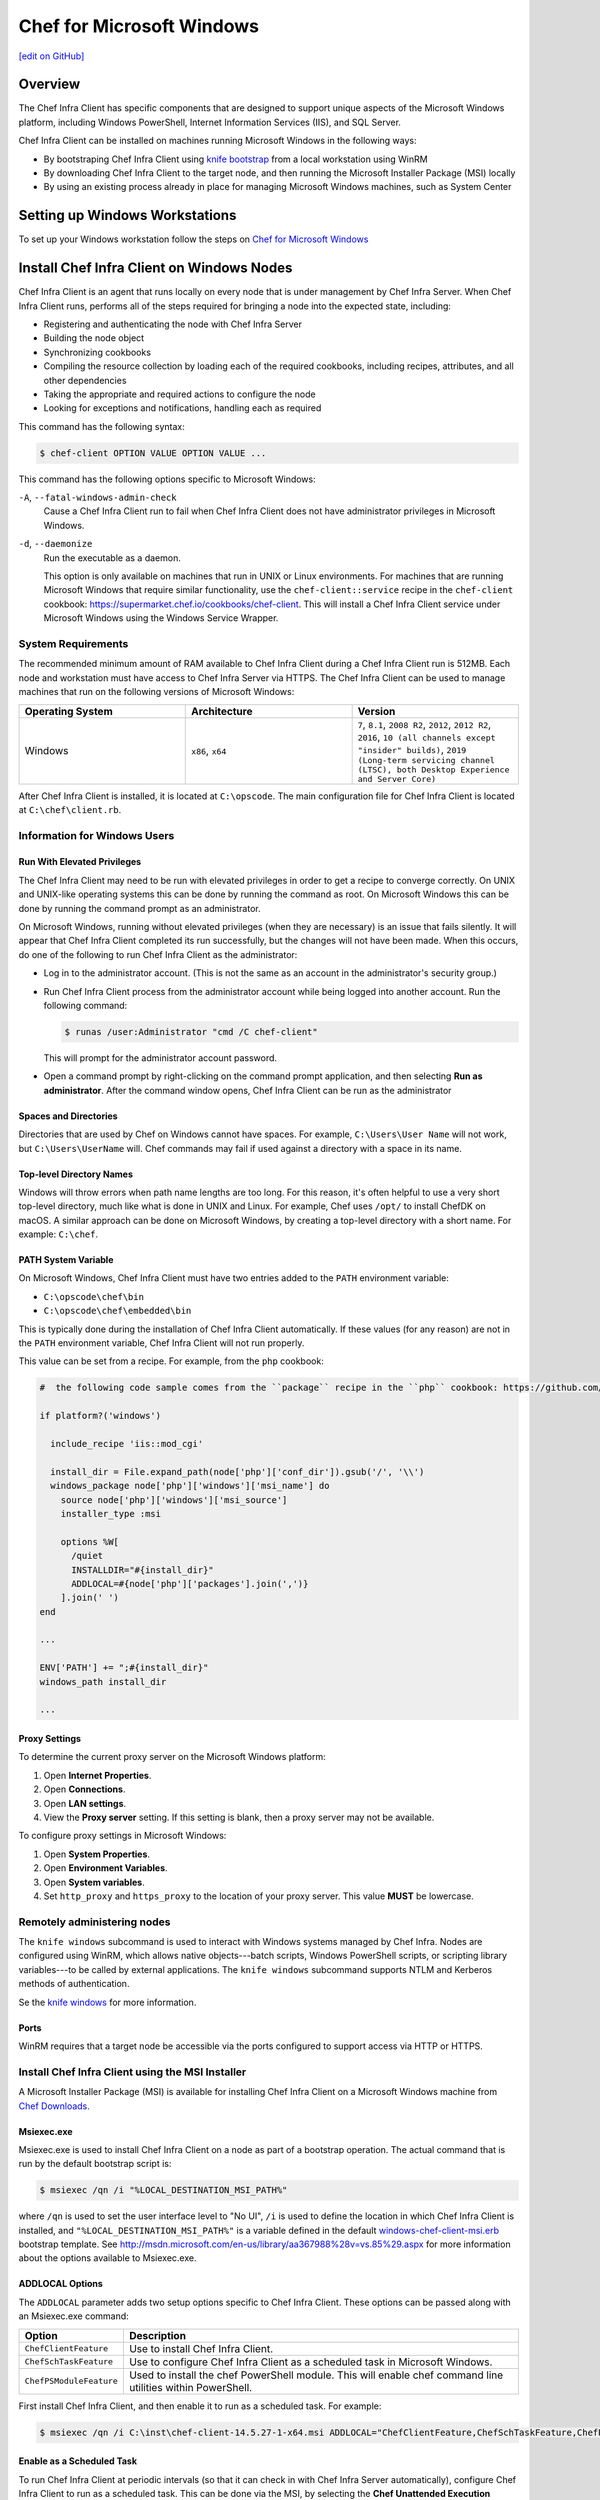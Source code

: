 =====================================================
Chef for Microsoft Windows
=====================================================
`[edit on GitHub] <https://github.com/chef/chef-web-docs/blob/master/chef_master/source/windows.rst>`__

Overview
=======================================================
The Chef Infra Client has specific components that are designed to support unique aspects of the Microsoft Windows platform, including Windows PowerShell, Internet Information Services (IIS), and SQL Server.

.. tag windows_install_overview

Chef Infra Client can be installed on machines running Microsoft Windows in the following ways:

* By bootstraping Chef Infra Client using `knife bootstrap </knife_bootstrap.html>`__ from a local workstation using WinRM
* By downloading Chef Infra Client to the target node, and then running the Microsoft Installer Package (MSI) locally
* By using an existing process already in place for managing Microsoft Windows machines, such as System Center

.. end_tag

Setting up Windows Workstations
=======================================================
To set up your Windows workstation follow the steps on `Chef for Microsoft Windows </dk_windows.html>`__

Install Chef Infra Client on Windows Nodes
=======================================================

.. tag chef_client_summary

Chef Infra Client is an agent that runs locally on every node that is under management by Chef Infra Server. When Chef Infra Client runs, performs all of the steps required for bringing a node into the expected state, including:

* Registering and authenticating the node with Chef Infra Server
* Building the node object
* Synchronizing cookbooks
* Compiling the resource collection by loading each of the required cookbooks, including recipes, attributes, and all other dependencies
* Taking the appropriate and required actions to configure the node
* Looking for exceptions and notifications, handling each as required

.. end_tag

This command has the following syntax:

.. code-block:: bash

   $ chef-client OPTION VALUE OPTION VALUE ...

This command has the following options specific to Microsoft Windows:

``-A``, ``--fatal-windows-admin-check``
   Cause a Chef Infra Client run to fail when Chef Infra Client does not have administrator privileges in Microsoft Windows.

``-d``, ``--daemonize``
   Run the executable as a daemon.

   This option is only available on machines that run in UNIX or Linux environments. For machines that are running Microsoft Windows that require similar functionality, use the ``chef-client::service`` recipe in the ``chef-client`` cookbook: https://supermarket.chef.io/cookbooks/chef-client. This will install a Chef Infra Client service under Microsoft Windows using the Windows Service Wrapper.

System Requirements
-----------------------------------------------------

The recommended minimum amount of RAM available to Chef Infra Client during a Chef Infra Client run is 512MB. Each node and workstation must have access to Chef Infra Server via HTTPS. The Chef Infra Client can be used to manage machines that run on the following versions of Microsoft Windows:

.. list-table::
   :widths: 200 200 200
   :header-rows: 1

   * - Operating System
     - Architecture
     - Version
   * - Windows
     - ``x86``, ``x64``
     - ``7``, ``8.1``, ``2008 R2``, ``2012``, ``2012 R2``, ``2016``, ``10 (all channels except "insider" builds)``, ``2019 (Long-term servicing channel (LTSC), both Desktop Experience and Server Core)``

After Chef Infra Client is installed, it is located at ``C:\opscode``. The main configuration file for Chef Infra Client is located at ``C:\chef\client.rb``.

Information for Windows Users
----------------------------------------------------

Run With Elevated Privileges
+++++++++++++++++++++++++++++++++++++++++++++++++++++
.. tag ctl_chef_client_elevated_privileges

The Chef Infra Client may need to be run with elevated privileges in order to get a recipe to converge correctly. On UNIX and UNIX-like operating systems this can be done by running the command as root. On Microsoft Windows this can be done by running the command prompt as an administrator.

.. end_tag

.. tag ctl_chef_client_elevated_privileges_windows

On Microsoft Windows, running without elevated privileges (when they are necessary) is an issue that fails silently. It will appear that Chef Infra Client completed its run successfully, but the changes will not have been made. When this occurs, do one of the following to run Chef Infra Client as the administrator:

* Log in to the administrator account. (This is not the same as an account in the administrator's security group.)

* Run Chef Infra Client process from the administrator account while being logged into another account. Run the following command:

  .. code-block:: bash

     $ runas /user:Administrator "cmd /C chef-client"

  This will prompt for the administrator account password.

* Open a command prompt by right-clicking on the command prompt application, and then selecting **Run as administrator**. After the command window opens, Chef Infra Client can be run as the administrator

.. end_tag

Spaces and Directories
+++++++++++++++++++++++++++++++++++++++++++++++++++++
.. tag windows_spaces_and_directories

Directories that are used by Chef on Windows cannot have spaces. For example, ``C:\Users\User Name`` will not work, but ``C:\Users\UserName`` will. Chef commands may fail if used against a directory with a space in its name.

.. end_tag

Top-level Directory Names
+++++++++++++++++++++++++++++++++++++++++++++++++++++
.. tag windows_top_level_directory_names

Windows will throw errors when path name lengths are too long. For this reason, it's often helpful to use a very short top-level directory, much like what is done in UNIX and Linux. For example, Chef uses ``/opt/`` to install ChefDK on macOS. A similar approach can be done on Microsoft Windows, by creating a top-level directory with a short name. For example: ``C:\chef``.

.. end_tag

PATH System Variable
+++++++++++++++++++++++++++++++++++++++++++++++++++++
.. tag windows_environment_variable_path

On Microsoft Windows, Chef Infra Client must have two entries added to the ``PATH`` environment variable:

* ``C:\opscode\chef\bin``
* ``C:\opscode\chef\embedded\bin``

This is typically done during the installation of Chef Infra Client automatically. If these values (for any reason) are not in the ``PATH`` environment variable, Chef Infra Client will not run properly.

.. image:: ../../images/includes_windows_environment_variable_path.png

This value can be set from a recipe. For example, from the ``php`` cookbook:

.. code-block:: ruby

   #  the following code sample comes from the ``package`` recipe in the ``php`` cookbook: https://github.com/chef-cookbooks/php

   if platform?('windows')

     include_recipe 'iis::mod_cgi'

     install_dir = File.expand_path(node['php']['conf_dir']).gsub('/', '\\')
     windows_package node['php']['windows']['msi_name'] do
       source node['php']['windows']['msi_source']
       installer_type :msi

       options %W[
         /quiet
         INSTALLDIR="#{install_dir}"
         ADDLOCAL=#{node['php']['packages'].join(',')}
       ].join(' ')
   end

   ...

   ENV['PATH'] += ";#{install_dir}"
   windows_path install_dir

   ...

.. end_tag

Proxy Settings
+++++++++++++++++++++++++++++++++++++++++++++++++++++
.. tag proxy_windows

To determine the current proxy server on the Microsoft Windows platform:

#. Open **Internet Properties**.
#. Open **Connections**.
#. Open **LAN settings**.
#. View the **Proxy server** setting. If this setting is blank, then a proxy server may not be available.

To configure proxy settings in Microsoft Windows:

#. Open **System Properties**.
#. Open **Environment Variables**.
#. Open **System variables**.
#. Set ``http_proxy`` and ``https_proxy`` to the location of your proxy server. This value **MUST** be lowercase.

.. end_tag

Remotely administering nodes
-----------------------------------------------------
.. tag knife_windows_summary

The ``knife windows`` subcommand is used to interact with Windows systems managed by Chef Infra. Nodes are configured using WinRM, which allows native objects---batch scripts, Windows PowerShell scripts, or scripting library variables---to be called by external applications. The ``knife windows`` subcommand supports NTLM and Kerberos methods of authentication.

.. end_tag

Se the `knife windows </knife_windows.html>`__ for more information.

Ports
+++++++++++++++++++++++++++++++++++++++++++++++++++++

.. tag knife_windows_winrm_ports

WinRM requires that a target node be accessible via the ports configured to support access via HTTP or HTTPS.

.. end_tag

Install Chef Infra Client using the MSI Installer
-----------------------------------------------------
A Microsoft Installer Package (MSI) is available for installing Chef Infra Client on a Microsoft Windows machine from `Chef Downloads <https://downloads.chef.io/>`__.

Msiexec.exe
+++++++++++++++++++++++++++++++++++++++++++++++++++++
.. tag windows_msiexec

Msiexec.exe is used to install Chef Infra Client on a node as part of a bootstrap operation. The actual command that is run by the default bootstrap script is:

.. code-block:: bash

   $ msiexec /qn /i "%LOCAL_DESTINATION_MSI_PATH%"

where ``/qn`` is used to set the user interface level to "No UI", ``/i`` is used to define the location in which Chef Infra Client is installed, and ``"%LOCAL_DESTINATION_MSI_PATH%"`` is a variable defined in the default `windows-chef-client-msi.erb <https://github.com/chef/knife-windows/blob/master/lib/chef/knife/bootstrap/windows-chef-client-msi.erb>`_ bootstrap template. See http://msdn.microsoft.com/en-us/library/aa367988%28v=vs.85%29.aspx for more information about the options available to Msiexec.exe.

.. end_tag

ADDLOCAL Options
+++++++++++++++++++++++++++++++++++++++++++++++++++++
.. tag windows_msiexec_addlocal

The ``ADDLOCAL`` parameter adds two setup options specific to Chef Infra Client. These options can be passed along with an Msiexec.exe command:

.. list-table::
   :widths: 60 420
   :header-rows: 1

   * - Option
     - Description
   * - ``ChefClientFeature``
     - Use to install Chef Infra Client.
   * - ``ChefSchTaskFeature``
     - Use to configure Chef Infra Client as a scheduled task in Microsoft Windows.
   * - ``ChefPSModuleFeature``
     - Used to install the chef PowerShell module. This will enable chef command line utilities within PowerShell.

First install Chef Infra Client, and then enable it to run as a scheduled task. For example:

.. code-block:: bash

   $ msiexec /qn /i C:\inst\chef-client-14.5.27-1-x64.msi ADDLOCAL="ChefClientFeature,ChefSchTaskFeature,ChefPSModuleFeature"

.. end_tag

Enable as a Scheduled Task
+++++++++++++++++++++++++++++++++++++++++++++++++++++
.. tag install_chef_client_windows_as_scheduled_task

To run Chef Infra Client at periodic intervals (so that it can check in with Chef Infra Server automatically), configure Chef Infra Client to run as a scheduled task. This can be done via the MSI, by selecting the **Chef Unattended Execution Options** --> **Chef Infra Client Scheduled Task** option on the **Custom Setup** page or by running the following command after Chef Infra Client is installed:

For example:

.. code-block:: none

   $ SCHTASKS.EXE /CREATE /TN ChefClientSchTask /SC MINUTE /MO 30 /F /RU "System" /RP /RL HIGHEST /TR "cmd /c \"C:\opscode\chef\embedded\bin\ruby.exe C:\opscode\chef\bin\chef-client -L C:\chef\chef-client.log -c C:\chef\client.rb\""

Refer `Schedule a Task <https://docs.microsoft.com/en-us/previous-versions/windows/it-pro/windows-server-2008-R2-and-2008/cc748993(v=ws.11)>`_ for more details.

After Chef Infra Client is configured to run as a scheduled task, the default file path is: ``c:\chef\chef-client.log``.

.. end_tag

Install Chef Infra Client using an Existing Process
-----------------------------------------------------
.. tag windows_install_system_center

Many organizations already have processes in place for managing the applications and settings on various Microsoft Windows machines. For example, System Center. Chef Infra Client can be installed using this method.

.. end_tag

Windows Cookbooks
=====================================================
Some of the most popular Chef-maintained cookbooks that contain custom resources useful when configuring machines running Microsoft Windows are listed below:

.. list-table::
   :widths: 150 450
   :header-rows: 1

   * - Cookbook
     - Description
   * - `iis Cookbook <https://github.com/chef-cookbooks/iis>`_
     - The ``iis`` cookbook is used to install and configure Internet Information Services (IIS).
   * - `iis_urlrewrite Cookbook <https://github.com/chef-cookbooks/iis_urlrewrite>`_
     - This cookbook downloads and installs the IIS URL Rewrite 2.0 extension into Microsoft Internet Information Server.
   * - `PowerShell Cookbook <https://github.com/chef-cookbooks/powershell>`_
     - Installs and configures PowerShell 2.0, 3.0, 4.0 or 5.0.
   * - `Microsoft Azure Cookbook <https://github.com/chef-cookbooks/miccrosoft_azure>`_
     - This cookbook provides resources and providers to create an manage Microsoft Azure components.
   * - `Microsoft Visual C++ Runtime Cookbook <https://github.com/chef-cookbooks/vcruntime>`_
     - Installs Microsoft Visual C++ runtime version 6 (2005), 9 (2008), 10 (2010), 11 (2012), 12 (2013), 14 (2015) or 15 (2017) on Windows.
   * - `Mingw Cookbook <https://github.com/chef-cookbooks/mingw>`_
     - Installs ``msys/mingw`` compiler toolchains on windows.
   * - `Webpi Cookbook <https://github.com/chef-cookbooks/webpi>`_
     - The ``webpi`` cookbook is used to run the Microsoft Web Platform Installer (WebPI).
   * - `Windows Cookbook <https://github.com/chef-cookbooks/windows>`_
     - The ``windows`` cookbook is used to configure auto run, batch, reboot, enable built-in operating system packages, configure Microsoft Windows packages, reboot machines, and more.
   * - `Windows_dns Cookbook <https://github.com/chef-cookbooks/windows_dns>`_
     - This cookbook provides a resource for managing DNS on Windows hosts.
   * - `windows_uac Cookbook <https://github.com/chef-cookbooks/windows_uac>`_
     - The ``windows_uac`` resource configures UAC on Windows hosts by setting registry keys at ``HKEY_LOCAL_MACHINE\SOFTWARE\Microsoft\Windows\CurrentVersion\Policies\System``


Community Supported Windows Projects
-----------------------------------------------------
Two community supports two provisioners for Kitchen:

* `kitchen-dsc <https://github.com/test-kitchen/kitchen-dsc>`_
* `kitchen-pester <https://github.com/test-kitchen/kitchen-pester>`_

Windows  Resources
=====================================================

.. tag resources_common

A resource is a statement of configuration policy that:

* Describes the desired state for a configuration item
* Declares the steps needed to bring that item to the desired state
* Specifies a resource type---such as ``package``, ``template``, or ``service``
* Lists additional details (also known as resource properties), as necessary
* Are grouped into recipes, which describe working configurations

.. end_tag

Windows Resources
-----------------------------------------------------

Chef Infra provides a growing number of Windows-specific resources.

* `Chocolatey_config </resource_chocolatey_config.html>`__
* `Chocolatey_package </resource_chocolatey_package.html>`__
* `Chocolatey_source </resource_chocolatey_package.html>`__
* `dsc_resource </resource_dsc_resource.html>`__
* `resource_registry_key </resource_registry_key.html>`__
* `Windows_ad_join </resource_windows_ad_join.html>`__
* `Windows_ad_join </resource_windows_ad_join.rst>`__
* `Windows_auto_run </resource_windows_auto_run.rst>`__
* `Windows_certificate </resource_windows_certificate.rst>`__
* `Windows_dfs_folder </resource_windows_dfs_folder.rst>`__
* `Windows_dfs_namespace </resource_windows_dfs_namespace.rst>`__
* `Windows_dfs_server </resource_windows_dfs_server.rst>`__
* `Windows_dns_record </resource_windows_dns_record.rst>`__
* `Windows_dns_zone </resource_windows_dns_zone.rst>`__
* `Windows_env </resource_windows_env.rst>`__
* `Windows_feature_dism </resource_windows_feature_dism.rst>`__
* `Windows_feature_powershell </resource_windows_feature_powershell.rst>`__
* `Windows_feature </resource_windows_feature.rst>`__
* `Windows_firewall_rule </resource_windows_firewall_rule.rst>`__
* `Windows_font </resource_windows_font.rst>`__
* `Windows_package </resource_windows_package.rst>`__
* `Windows_pagefile </resource_windows_pagefile.rst>`__
* `Windows_path </resource_windows_path.rst>`__
* `Windows_windows_printer_port </resource_windows_printer_port.rst>`__
* `Windows_printer </resource_windows_printer.rst>`__
* `Windows_service </resource_windows_service.rst>`__
* `Windows_share </resource_windows_share.rst>`__
* `Windows_shortcut </resource_windows_shortcut.rst>`__
* `Windows_task </resource_windows_task.rst>`__
* `Windows_uac </resource_windows_uac.rst>`__
* `Windows_workgroup </resource_windows_workgroup.rst>`__

Windows Compatible Resources
-----------------------------------------------------
The most popular core resources in Chef Infra Client work the same way in Microsoft Windows as they do on any UNIX- or Linux-based platform.

* `cookbook_file </resource_cookbook_file.html>`__
*  `directory </resource_directory.html>`__
* `env </resource_env.html>`__
* `execute </resource_execute.html>`__
* `file </resource_file.html>`__
* `group </resource_group.html>`__
* `http_request </resource_http_request.html>`__
* `link </resource_link.html>`__
* `mount </resource_mount.html>`__
* `package </resource_package.html>`__
* `remote_directory </resource_remote_directory.html>`__
* `remote_file </resource_remote_file.html>`__
* `ruby_block </resource_ruby_block.html>`__
* `service </resource_service.html>`__
* `template </resource_template.html>`__
* `user </resource_user.html>`__

The file-based resources have attributes that support unique requirements within the Microsoft Windows platform, including ``inherits`` (for file inheritance), ``mode`` (for octal modes), and ``rights`` (for access control lists, or ACLs).

* `cookbook_file </resource_cookbook_file.html>`__
* `file </resource_file.html>`__
* `remote_file </resource_remote_file.html>`__
* `template </resource_template.html>`__
